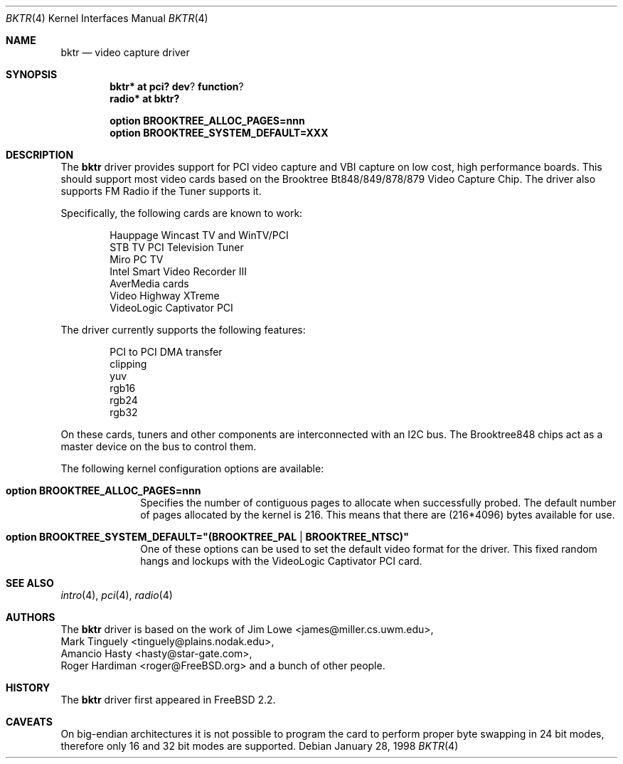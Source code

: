 .\"
.\" Copyright (c) 1998 Amancio Hasty and Roger Hardiman
.\" All rights reserved.
.\"
.\" Redistribution and use in source and binary forms, with or without
.\" modification, are permitted provided that the following conditions
.\" are met:
.\"
.\" 1. Redistributions of source code must retain the above copyright
.\"    notice, this list of conditions and the following disclaimer.
.\" 2. Redistributions in binary form must reproduce the above copyright
.\"    notice, this list of conditions and the following disclaimer in the
.\"    documentation and/or other materials provided with the distribution.
.\" 3. All advertising materials mentioning features or use of this software
.\"    must display the following acknowledgement:
.\"	This product includes software developed by Amancio Hasty and
.\"	Roger Hardiman.
.\" 4. The name of the author may not be used to endorse or promote products
.\"    derived from this software without specific prior written permission.
.\"
.\" THIS SOFTWARE IS PROVIDED BY THE AUTHOR ``AS IS'' AND ANY EXPRESS OR
.\" IMPLIED WARRANTIES, INCLUDING, BUT NOT LIMITED TO, THE IMPLIED WARRANTIES
.\" OF MERCHANTABILITY AND FITNESS FOR A PARTICULAR PURPOSE ARE DISCLAIMED.
.\" IN NO EVENT SHALL THE AUTHOR BE LIABLE FOR ANY DIRECT, INDIRECT,
.\" INCIDENTAL, SPECIAL, EXEMPLARY, OR CONSEQUENTIAL DAMAGES (INCLUDING, BUT
.\" NOT LIMITED TO, PROCUREMENT OF SUBSTITUTE GOODS OR SERVICES; LOSS OF USE,
.\" DATA, OR PROFITS; OR BUSINESS INTERRUPTION) HOWEVER CAUSED AND ON ANY
.\" THEORY OF LIABILITY, WHETHER IN CONTRACT, STRICT LIABILITY, OR TORT
.\" (INCLUDING NEGLIGENCE OR OTHERWISE) ARISING IN ANY WAY OUT OF THE USE OF
.\" THIS SOFTWARE, EVEN IF ADVISED OF THE POSSIBILITY OF SUCH DAMAGE.
.\"
.\" $OpenBSD: bktr.4,v 1.4 2003/04/01 19:34:31 jmc Exp $
.\" $FreeBSD: /c/ncvs/src/share/man/man4/bktr.4,v 1.9.2.5 2001/03/06 19:08:09 ru Exp $
.\"
.Dd January 28, 1998
.Dt BKTR 4
.Os
.Sh NAME
.Nm bktr
.Nd video capture driver
.Sh SYNOPSIS
.Cd bktr* at pci? dev ? function ?
.Cd radio* at bktr?
.Pp
.Cd option BROOKTREE_ALLOC_PAGES=nnn
.Cd option BROOKTREE_SYSTEM_DEFAULT=XXX
.Sh DESCRIPTION
The
.Nm
driver provides support for PCI video capture and VBI capture on low cost,
high performance boards.
This should support most video cards based on the
Brooktree Bt848/849/878/879 Video Capture Chip.
The driver also supports FM Radio if the Tuner supports it.
.Pp
Specifically, the following cards are known to work: 
.Bd -unfilled -offset indent
Hauppage Wincast TV and WinTV/PCI
STB TV PCI Television Tuner
Miro PC TV
Intel Smart Video Recorder III
AverMedia cards
Video Highway XTreme
VideoLogic Captivator PCI
.Ed
.Pp
The driver currently supports the following features:
.Bd -unfilled -offset indent
PCI to PCI DMA transfer
clipping
yuv
rgb16
rgb24
rgb32
.Ed
.Pp
On these cards, tuners and other components are interconnected with an I2C bus.
The Brooktree848 chips act as a master device on the bus to control them.
.Pp
The following kernel configuration options are available:
.Pp
.Bl -tag -width xxxxxxxx
.It Cd option BROOKTREE_ALLOC_PAGES=nnn
Specifies the number of contiguous pages to allocate when successfully
probed.
The default number of pages allocated by the kernel is 216.
This means that there are (216*4096) bytes available for use.
.It Cd option BROOKTREE_SYSTEM_DEFAULT="(BROOKTREE_PAL | BROOKTREE_NTSC)"
One of these options can be used to set the default video format for the driver.
This fixed random hangs and lockups with the VideoLogic Captivator PCI card.
.El
.Sh SEE ALSO
.Xr intro 4 ,
.Xr pci 4 ,
.Xr radio 4
.Sh AUTHORS
The
.Nm
driver is based on the work of
.An Jim Lowe Aq james@miller.cs.uwm.edu ,
.An Mark Tinguely Aq tinguely@plains.nodak.edu ,
.An Amancio Hasty Aq hasty@star\-gate.com ,
.An Roger Hardiman Aq roger@FreeBSD.org
and a bunch of other people.
.Sh HISTORY
The
.Nm
driver first appeared in
.Fx 2.2 .
.Sh CAVEATS
On big-endian architectures it is not possible to program the
card to perform proper byte swapping in 24 bit modes,
therefore only 16 and 32 bit modes are supported.

